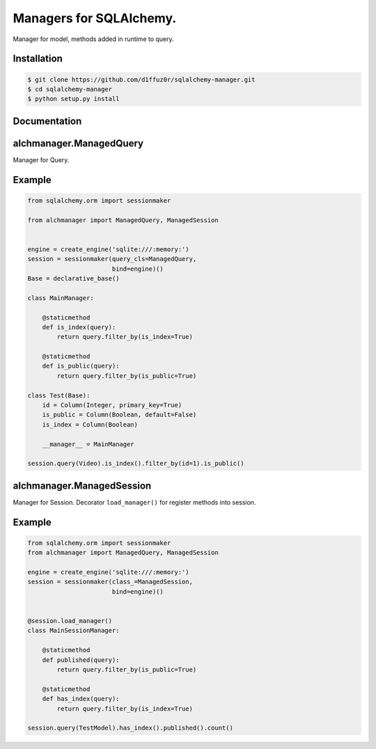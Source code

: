 Managers for SQLAlchemy.
========================

Manager for model, methods added in runtime to query.

Installation
------------

.. code-block:: console

    $ git clone https://github.com/d1ffuz0r/sqlalchemy-manager.git
    $ cd sqlalchemy-manager
    $ python setup.py install

Documentation
-------------

alchmanager.ManagedQuery
----------------------------

Manager for Query.

Example
-------

.. code-block:: python

    from sqlalchemy.orm import sessionmaker

    from alchmanager import ManagedQuery, ManagedSession


    engine = create_engine('sqlite:///:memory:')
    session = sessionmaker(query_cls=ManagedQuery,
                           bind=engine)()
    Base = declarative_base()

    class MainManager:

        @staticmethod
        def is_index(query):
            return query.filter_by(is_index=True)

        @staticmethod
        def is_public(query):
            return query.filter_by(is_public=True)

    class Test(Base):
        id = Column(Integer, primary_key=True)
        is_public = Column(Boolean, default=False)
        is_index = Column(Boolean)

        __manager__ = MainManager

    session.query(Video).is_index().filter_by(id=1).is_public()

alchmanager.ManagedSession
------------------------------

Manager for Session. Decorator ``load_manager()`` for register methods
into session.

Example
-------

.. code-block:: python

    from sqlalchemy.orm import sessionmaker
    from alchmanager import ManagedQuery, ManagedSession

    engine = create_engine('sqlite:///:memory:')
    session = sessionmaker(class_=ManagedSession,
                           bind=engine)()


    @session.load_manager()
    class MainSessionManager:

        @staticmethod
        def published(query):
            return query.filter_by(is_public=True)

        @staticmethod
        def has_index(query):
            return query.filter_by(is_index=True)

    session.query(TestModel).has_index().published().count()
